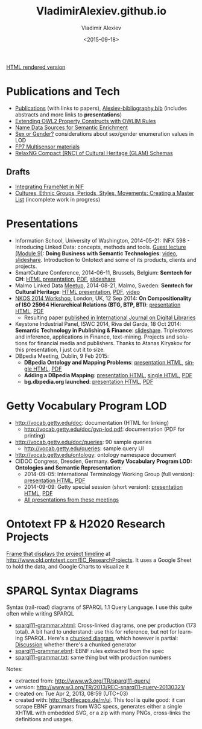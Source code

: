 #+TITLE: VladimirAlexiev.github.io
#+DATE: <2015-09-18>
#+AUTHOR: Vladimir Alexiev
#+EMAIL: vladimir.alexiev@ontotext.com
#+OPTIONS: ':nil *:t -:t ::t <:t H:5 \n:nil ^:{} arch:headline author:t c:nil
#+OPTIONS: creator:comment d:(not "LOGBOOK") date:t e:t email:nil f:t inline:t num:t
#+OPTIONS: p:nil pri:nil stat:t tags:t tasks:t tex:t timestamp:t toc:3 todo:t |:t
#+CREATOR: Emacs 25.0.50.1 (Org mode 8.2.10)
#+DESCRIPTION:
#+EXCLUDE_TAGS: noexport
#+KEYWORDS:
#+LANGUAGE: en
#+SELECT_TAGS: export

[[http://VladimirAlexiev.github.io][HTML rendered version]]

* Publications and Tech
- [[./pubs/index.html][Publications]] (with links to papers), [[./pubs/Alexiev-bibliography.bib][Alexiev-bibliography.bib]] (includes abstracts and more links to *presentations*)
- [[./pres/extending-owl2/index.html][Extending OWL2 Property Constructs with OWLIM Rules]]
- [[http://VladimirAlexiev.github.io/CH-names/README.html][Name Data Sources for Semantic Enrichment]]
- [[./pres/20150212-sex-or-gender/][Sex or Gender?]] considerations about sex/gender enumeration values in LOD
- [[./Multisensor/][FP7 Multisensor materials]]
- [[https://github.com/VladimirAlexiev/rnc][RelaxNG Compact (RNC) of Cultural Heritage (GLAM) Schemas]]

** Drafts
- [[./Multisensor/FrameNet/index.html][Integrating FrameNet in NIF]]
- [[https://github.com/VladimirAlexiev/VladimirAlexiev.github.io/tree/master/cultures][Cultures, Ethnic Groups, Periods, Styles, Movements: Creating a Master List]] (incomplete work in progress)

* Presentations
- Information School, University of Washington, 2014-05-21: INFX 598 - Introducing Linked Data: concepts, methods and tools. [[https://voicethread.com/myvoice/#u4454954.b5705597.i29176937][Guest lecture (Module 9)]]: *Doing Business with Semantic Technologies*: [[https://voicethread.com/myvoice/#thread/5784646/29625471/31274564][video]], [[http://www.slideshare.net/valexiev1/20140521-semtechbizguestlecture][slideshare]]. Introduction to Ontotext and some of its products, clients and projects.
- SmartCulture Conference, 2014-06-11, Brussels, Belgium: *Semtech for CH*: [[./pres/20140611-SmartCulture-sem-tech-CH/index.html][HTML presentation]], [[./pres/20140611-SmartCulture-sem-tech-CH/Semantic Technologies for Cultural Heritage.pdf][PDF]], [[http://www.slideshare.net/valexiev1/semantic-technologies-for-cultural-heritage-35749530][slideshare]]
- Malmo Linked Data [[http://www.meetup.com/Linked-Data-in-Business/events/198356552/][Meetup]], 2014-08-21, Malmo, Sweden: *Semtech for Cultural Heritage*: [[./pres/20140821-Malmo/index.html][HTML presentation]], [[./pres/20140821-Malmo/SemTechCH-Malmo.pdf][PDF]], [[http://youtu.be/n8oGmOu9JEw][video]]
- [[https://at-web1.comp.glam.ac.uk/pages/research/hypermedia/nkos/nkos2014/programme.html][NKOS 2014 Workshop]], London, UK, 12 Sep 2014: *On Compositionality of ISO 25964 Hierarchical Relations (BTG, BTP, BTI)*: [[./pres/20140912-NKOS-compositionality/index.html][presentation HTML]], [[./pres/20140912-NKOS-compositionality/BTG-BTP-BTI-compositionality.pdf][PDF]]
  - Resulting paper [[http://dx.doi.org/10.1007/s00799-015-0162-2][published in International Journal on Digital Libraries]]
- Keystone Industrial Panel, ISWC 2014, Riva del Garda, 18 Oct 2014: *Semantic Technology in Publishing & Finance*: [[http://www.slideshare.net/valexiev1/semantic-technology-in-publishing-finance][slideshare]]. Triplestores and inference, applications in Finance, text-mining. Projects and solutions for financial media and publishers. Thanks to Atanas Kiryakov for this presentation, I just cut it to size.
- DBpedia Meeting, Dublin, 9 Feb 2015:
  - *DBpedia Ontology and Mapping Problems*: [[./pres/20150209-dbpedia/dbpedia-problems.html][presentation HTML]], [[./pres/20150209-dbpedia/dbpedia-problems-long.html][single HTML]], [[./pres/20150209-dbpedia/dbpedia-problems.pdf][PDF]]
  - *Adding a DBpedia Mapping*: [[./pres/20150209-dbpedia/add-mapping.html][presentation HTML]], [[./pres/20150209-dbpedia/add-mapping-long.html][single HTML]], [[./pres/20150209-dbpedia/add-mapping.pdf][PDF]]
  - *bg.dbpedia.org launched*: [[./pres/20150209-dbpedia/bg-dbpedia-launched.html][presentation HTML]], [[./pres/20150209-dbpedia/bg-dbpedia-launched.pdf][PDF]]

* Getty Vocabulary Program LOD
- http://vocab.getty.edu/doc: documentation (HTML for linking)
  - http://vocab.getty.edu/doc/gvp-lod.pdf: documentation (PDF for printing)
- http://vocab.getty.edu/doc/queries: 90 sample queries
  - http://vocab.getty.edu/queries: sample query UI
- http://vocab.getty.edu/ontology: ontology namespace document
- CIDOC Congress, Dresden, Germany. *Getty Vocabulary Program LOD: Ontologies and Semantic Representation*:
  * 2014-09-05: International Terminology Working Group (full version): [[./pres/20140905-CIDOC-GVP/index.html][presentation HTML]], [[./pres/20140905-CIDOC-GVP/GVP-LOD-CIDOC.pdf][PDF]]
  * 2014-09-09: Getty special session (short version): [[./pres/20140905-CIDOC-GVP/short.html][presentation HTML]], [[./pres/20140905-CIDOC-GVP/GVP-LOD-CIDOC-short.pdf][PDF]]
  * [[http://www.getty.edu/research/tools/vocabularies/training.html][All presentations from these meetings]]

* Ontotext FP & H2020 Research Projects
[[./Ontotext-FP-projects-timeline.html][Frame that displays the project timeline]] at http://www.old.ontotext.com/EC_ResearchProjects. 
It uses a Google Sheet to hold the data, and Google Charts to visualize it

* SPARQL Syntax Diagrams
Syntax (rail-road) diagrams of SPARQL 1.1 Query Language. I use this quite often while writing SPARQL
- [[./SPARQL/sparql11-grammar.xhtml][sparql11-grammar.xhtml]]: Cross-linked diagrams, one per production (173 total). 
  A bit hard to understand: use this for reference, but not for learning SPARQL.
  Here's a [[http://ontologicalengineering.blogspot.com/2008/12/sparql-railroad-diagram-from-hell.html][chunked diagram]], which however is partial: [[http://stackoverflow.com/questions/15758282/bigger-granularity-railroad-diagram-generator][Discussion]] whether there's a chunked generator
- [[./SPARQL/sparql11-grammar.ebnf][sparql11-grammar.ebnf]]: EBNF rules extracted from the spec
- [[./SPARQL/sparql11-grammar.txt][sparql11-grammar.txt]]: same thing but with production numbers

Notes:
- extracted from: http://www.w3.org/TR/sparql11-query/
- version: http://www.w3.org/TR/2013/REC-sparql11-query-20130321/
- created on: Tue Apr 2, 2013, 08:59 (UTC+03)
- created with: http://bottlecaps.de/rr/ui. This tool is quite good: it can scrape EBNF grammars from W3C specs, generates either a single XHTML with embedded SVG, or a zip with many PNGs, cross-links the definitions and usages.
